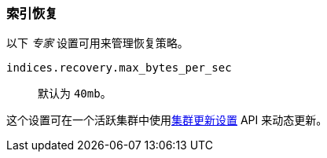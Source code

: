 [[recovery]]
=== 索引恢复

以下 _专家_ 设置可用来管理恢复策略。

`indices.recovery.max_bytes_per_sec`::
    默认为 `40mb`。

这个设置可在一个活跃集群中使用<<cluster-update-settings,集群更新设置>> API 来动态更新。